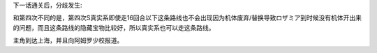 .. :orphan:

下一话通关后，分歧发生:

.. rst-class::center
.. flat-table::   
   :class: text-center, align-items-center

   * - :cspan:`1` :doc:`../missable`：本话和下一话的总回合数
   * - .. admonition:: 15回合以内
          :class: attention 

          再下一话会进入\ :doc:`02a_enigmatic_visitors_fast`\ 
  
          ハサウェイ(ネモ) 1/1
     - .. admonition:: 16回合以上
          :class: attention

          再下一话会进入\ :doc:`02b_enigmatic_visitors_slow`\ 

          ジェガン（ケーラ）1/1

          NT-1アレックス（クリスチーナ） 和ザク改（バーナード） 1/1
          
          ザク改或ジェガン加入 ×3 1/3

          ザク改或者ジェガン离队 1/2

          ガンタンク、ザク改或者ジェガン离队 1/4

和第四次不同的是，第四次S真实系即使走16回合以下这条路线也不会出现因为机体废弃/替换导致ロザミア到时候没有机体开出来的问题，而且这条路线的隐藏宝物比较好，所以真实系也可以走这条路线。

主角到达上海，并且向阿姆罗少校报道。